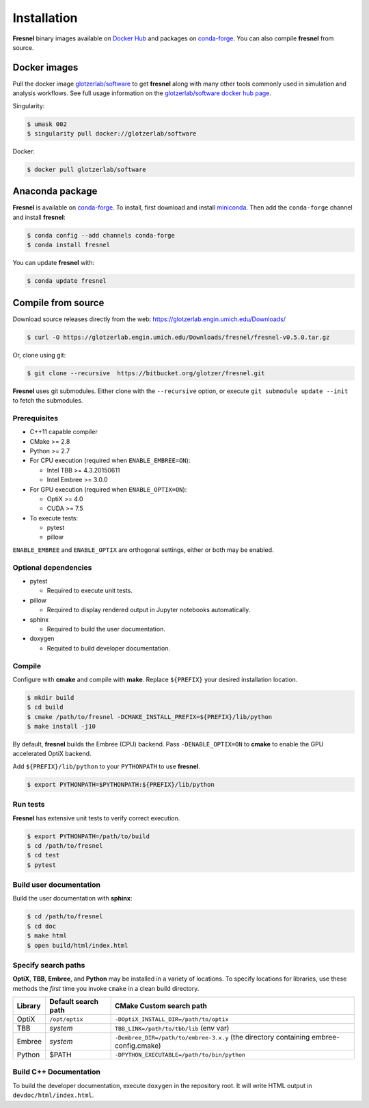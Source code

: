 Installation
============

**Fresnel** binary images available on `Docker Hub <https://hub.docker.com/>`_ and packages on
`conda-forge <https://conda-forge.org/>`_. You can also compile **fresnel** from source.

Docker images
-------------

Pull the docker image `glotzerlab/software <https://hub.docker.com/r/glotzerlab/software/>`_ to get **fresnel**
along with many other tools commonly used in simulation and analysis workflows. See full usage information on the
`glotzerlab/software docker hub page <https://hub.docker.com/r/glotzerlab/software/>`_.

Singularity:

.. code-block:: bash

   $ umask 002
   $ singularity pull docker://glotzerlab/software

Docker:

.. code-block:: bash

   $ docker pull glotzerlab/software

Anaconda package
----------------

**Fresnel** is available on `conda-forge <https://conda-forge.org/>`_. To install, first download and install
`miniconda <http://conda.pydata.org/miniconda.html>`_.
Then add the ``conda-forge`` channel and install **fresnel**:

.. code-block:: bash

   $ conda config --add channels conda-forge
   $ conda install fresnel

You can update **fresnel** with:

.. code-block:: bash

   $ conda update fresnel

Compile from source
-------------------

Download source releases directly from the web: https://glotzerlab.engin.umich.edu/Downloads/

.. code-block:: bash

   $ curl -O https://glotzerlab.engin.umich.edu/Downloads/fresnel/fresnel-v0.5.0.tar.gz

Or, clone using git:

.. code-block:: bash

   $ git clone --recursive  https://bitbucket.org/glotzer/fresnel.git

**Fresnel** uses git submodules. Either clone with the ``--recursive`` option, or execute ``git submodule update --init``
to fetch the submodules.

Prerequisites
^^^^^^^^^^^^^

* C++11 capable compiler
* CMake >= 2.8
* Python >= 2.7
* For CPU execution (required when ``ENABLE_EMBREE=ON``):

  * Intel TBB >= 4.3.20150611
  * Intel Embree >= 3.0.0

* For GPU execution (required when ``ENABLE_OPTIX=ON``):

  * OptiX >= 4.0
  * CUDA >= 7.5

* To execute tests:

  * pytest
  * pillow

``ENABLE_EMBREE`` and ``ENABLE_OPTIX`` are orthogonal settings, either or both may be enabled.

Optional dependencies
^^^^^^^^^^^^^^^^^^^^^

* pytest

  * Required to execute unit tests.

* pillow

  * Required to display rendered output in Jupyter notebooks automatically.

* sphinx

  * Required to build the user documentation.

* doxygen

  * Requited to build developer documentation.

Compile
^^^^^^^

Configure with **cmake** and compile with **make**. Replace ``${PREFIX}`` your desired installation location.

.. code-block:: bash

   $ mkdir build
   $ cd build
   $ cmake /path/to/fresnel -DCMAKE_INSTALL_PREFIX=${PREFIX}/lib/python
   $ make install -j10

By default, **fresnel** builds the Embree (CPU) backend. Pass ``-DENABLE_OPTIX=ON`` to **cmake** to enable the GPU
accelerated OptiX backend.

Add ``${PREFIX}/lib/python`` to your ``PYTHONPATH`` to use **fresnel**.

.. code-block:: bash

   $ export PYTHONPATH=$PYTHONPATH:${PREFIX}/lib/python

Run tests
^^^^^^^^^

**Fresnel** has extensive unit tests to verify correct execution.

.. code-block:: bash

   $ export PYTHONPATH=/path/to/build
   $ cd /path/to/fresnel
   $ cd test
   $ pytest

Build user documentation
^^^^^^^^^^^^^^^^^^^^^^^^

Build the user documentation with **sphinx**:

.. code-block:: bash

   $ cd /path/to/fresnel
   $ cd doc
   $ make html
   $ open build/html/index.html

Specify search paths
^^^^^^^^^^^^^^^^^^^^

**OptiX**, **TBB**, **Embree**, and **Python** may be installed in a variety of locations. To specify locations
for libraries, use these methods the *first* time you invoke ``cmake`` in a clean build directory.

.. list-table::
   :header-rows: 1

   * - Library
     - Default search path
     - CMake Custom search path
   * - OptiX
     - ``/opt/optix``
     - ``-DOptiX_INSTALL_DIR=/path/to/optix``
   * - TBB
     - *system*
     - ``TBB_LINK=/path/to/tbb/lib`` (env var)
   * - Embree
     - *system*
     - ``-Dembree_DIR=/path/to/embree-3.x.y`` (the directory containing embree-config.cmake)
   * - Python
     - $PATH
     - ``-DPYTHON_EXECUTABLE=/path/to/bin/python``


Build C++ Documentation
^^^^^^^^^^^^^^^^^^^^^^^

To build the developer documentation, execute
``doxygen`` in the repository root. It will write HTML output in ``devdoc/html/index.html``.
